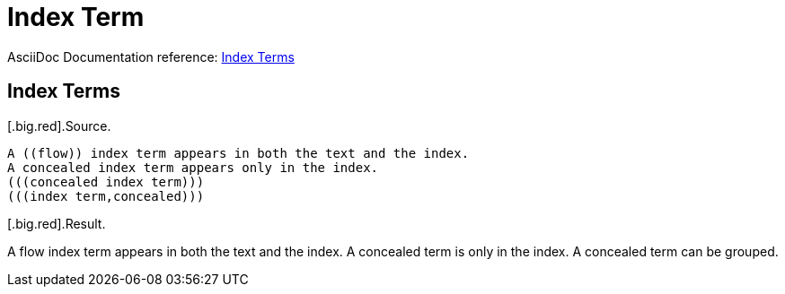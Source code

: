 // SYNTAX TEST "Packages/ST4-Asciidoctor/Syntaxes/Asciidoctor.sublime-syntax"
= Index Term

AsciiDoc Documentation reference:
https://docs.asciidoctor.org/asciidoc/latest/sections/user-index/#index-terms[Index Terms^]

== Index Terms

[.big.red].Source.

[source,asciidoc]
..........................
A ((flow)) index term appears in both the text and the index.
A concealed index term appears only in the index.
(((concealed index term)))
(((index term,concealed)))
..........................

[.big.red].Result.

============================
A ((flow)) index term appears in both the text and the index.
//^^^^^^^^                                                          variable.other.indexterm.double.asciidoc
//^^                                                                constant.character.indexterm.double.begin.asciidoc
//  ^^^^                                                            variable.other.indexterm.double.asciidoc
//      ^^                                                          constant.character.indexterm.double.end.asciidoc
A concealed term is only in the index. (((concealed index term)))
//                                     ^^^^^^^^^^^^^^^^^^^^^^^^^^   variable.other.indexterm.triple.asciidoc
//                                     ^^^                          constant.character.indexterm.triple.begin.asciidoc
//                                        ^^^^^^^^^^^^^^^^^^^^      variable.other.indexterm.triple.asciidoc
//                                                            ^^^   constant.character.indexterm.triple.end.asciidoc
A concealed term can be grouped. (((index term,concealed)))
//                               ^^^^^^^^^^^^^^^^^^^^^^^^^^         variable.other.indexterm.triple.asciidoc
//                               ^^^                                constant.character.indexterm.triple.begin.asciidoc
//                                  ^^^^^^^^^^^^^^^^^^^^            variable.other.indexterm.triple.asciidoc
//                                                      ^^^         constant.character.indexterm.triple.end.asciidoc
============================


//? EOF //
